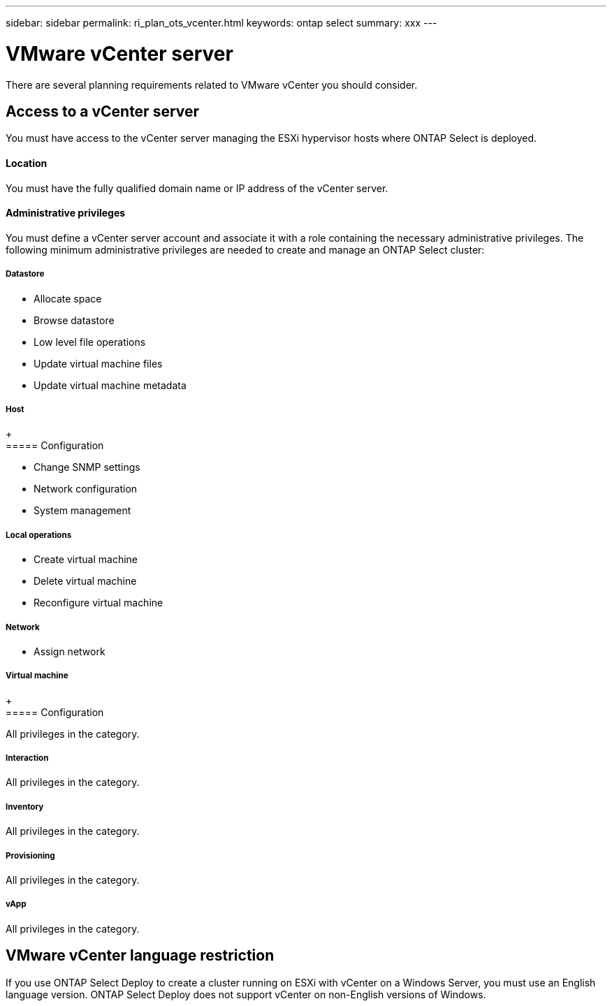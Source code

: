 ---
sidebar: sidebar
permalink: ri_plan_ots_vcenter.html
keywords: ontap select
summary: xxx
---

= VMware vCenter server
:hardbreaks:
:nofooter:
:icons: font
:linkattrs:
:imagesdir: ./media/

[.lead]
There are several planning requirements related to VMware vCenter you should consider.

== Access to a vCenter server

You must have access to the vCenter server managing the ESXi hypervisor hosts where ONTAP Select is deployed.

==== Location

You must have the fully qualified domain name or IP address of the vCenter server.

==== Administrative privileges

You must define a vCenter server account and associate it with a role containing the necessary administrative privileges. The following minimum administrative privileges are needed to create and manage an ONTAP Select cluster:

===== *Datastore*

* Allocate space
* Browse datastore
* Low level file operations
* Update virtual machine files
* Update virtual machine metadata

===== *Host*
+
===== Configuration

* Change SNMP settings
* Network configuration
* System management

===== Local operations

* Create virtual machine
* Delete virtual machine
* Reconfigure virtual machine

===== *Network*

* Assign network

===== *Virtual machine*
+
===== Configuration

All privileges in the category.

===== Interaction

All privileges in the category.

===== Inventory

All privileges in the category.

===== Provisioning

All privileges in the category.

===== vApp

All privileges in the category.

== VMware vCenter language restriction

If you use ONTAP Select Deploy to create a cluster running on ESXi with vCenter on a Windows Server, you must use an English language version. ONTAP Select Deploy does not support vCenter on non-English versions of Windows.

